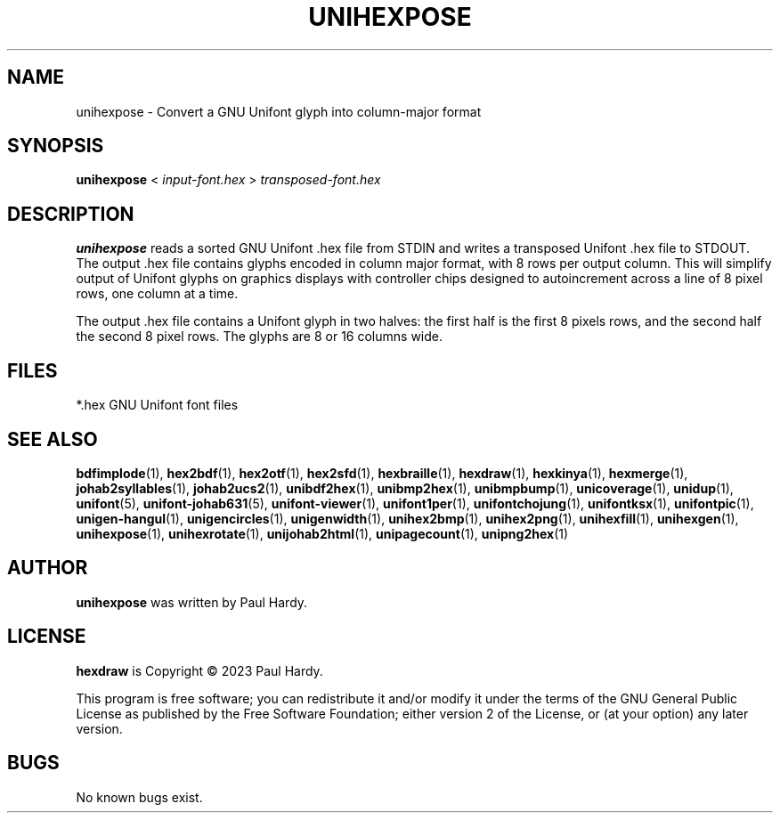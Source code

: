 .TH UNIHEXPOSE 1 "2023 Aug 05"
.SH NAME
unihexpose \- Convert a GNU Unifont glyph into column-major format
.SH SYNOPSIS
\fBunihexpose \fP< \fIinput-font.hex \fP> \fItransposed-font.hex\fP
.SH DESCRIPTION
.B unihexpose
reads a sorted GNU Unifont .hex file from STDIN and writes a
transposed Unifont .hex file to STDOUT.  The output .hex file
contains glyphs encoded in column major format, with 8 rows per
output column.  This will simplify output of Unifont glyphs on
graphics displays with controller chips designed to autoincrement
across a line of 8 pixel rows, one column at a time.
.PP
The output .hex file contains a Unifont glyph in two halves:
the first half is the first 8 pixels rows, and the second half
the second 8 pixel rows.  The glyphs are 8 or 16 columns wide.
.SH FILES
*.hex GNU Unifont font files
.SH SEE ALSO
.BR bdfimplode (1),
.BR hex2bdf (1),
.BR hex2otf (1),
.BR hex2sfd (1),
.BR hexbraille (1),
.BR hexdraw (1),
.BR hexkinya (1),
.BR hexmerge (1),
.BR johab2syllables (1),
.BR johab2ucs2 (1),
.BR unibdf2hex (1),
.BR unibmp2hex (1),
.BR unibmpbump (1),
.BR unicoverage (1),
.BR unidup (1),
.BR unifont (5),
.BR unifont-johab631 (5),
.BR unifont-viewer (1),
.BR unifont1per (1),
.BR unifontchojung (1),
.BR unifontksx (1),
.BR unifontpic (1),
.BR unigen-hangul (1),
.BR unigencircles (1),
.BR unigenwidth (1),
.BR unihex2bmp (1),
.BR unihex2png (1),
.BR unihexfill (1),
.BR unihexgen (1),
.BR unihexpose (1),
.BR unihexrotate (1),
.BR unijohab2html (1),
.BR unipagecount (1),
.BR unipng2hex (1)
.SH AUTHOR
.B unihexpose
was written by Paul Hardy.
.SH LICENSE
.B hexdraw
is Copyright \(co 2023 Paul Hardy.
.PP
This program is free software; you can redistribute it and/or modify
it under the terms of the GNU General Public License as published by
the Free Software Foundation; either version 2 of the License, or
(at your option) any later version.
.SH BUGS
No known bugs exist.
